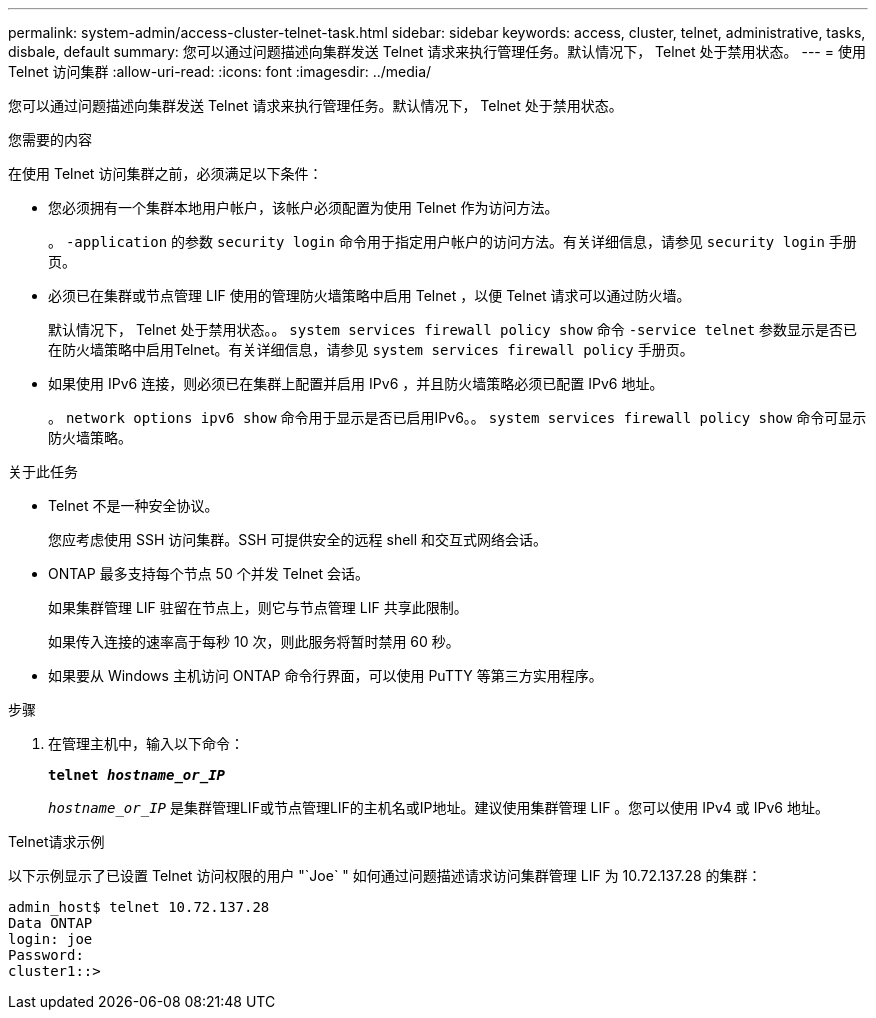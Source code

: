---
permalink: system-admin/access-cluster-telnet-task.html 
sidebar: sidebar 
keywords: access, cluster, telnet, administrative, tasks, disbale, default 
summary: 您可以通过问题描述向集群发送 Telnet 请求来执行管理任务。默认情况下， Telnet 处于禁用状态。 
---
= 使用 Telnet 访问集群
:allow-uri-read: 
:icons: font
:imagesdir: ../media/


[role="lead"]
您可以通过问题描述向集群发送 Telnet 请求来执行管理任务。默认情况下， Telnet 处于禁用状态。

.您需要的内容
在使用 Telnet 访问集群之前，必须满足以下条件：

* 您必须拥有一个集群本地用户帐户，该帐户必须配置为使用 Telnet 作为访问方法。
+
。 `-application` 的参数 `security login` 命令用于指定用户帐户的访问方法。有关详细信息，请参见 `security login` 手册页。

* 必须已在集群或节点管理 LIF 使用的管理防火墙策略中启用 Telnet ，以便 Telnet 请求可以通过防火墙。
+
默认情况下， Telnet 处于禁用状态。。 `system services firewall policy show` 命令 `-service telnet` 参数显示是否已在防火墙策略中启用Telnet。有关详细信息，请参见 `system services firewall policy` 手册页。

* 如果使用 IPv6 连接，则必须已在集群上配置并启用 IPv6 ，并且防火墙策略必须已配置 IPv6 地址。
+
。 `network options ipv6 show` 命令用于显示是否已启用IPv6。。 `system services firewall policy show` 命令可显示防火墙策略。



.关于此任务
* Telnet 不是一种安全协议。
+
您应考虑使用 SSH 访问集群。SSH 可提供安全的远程 shell 和交互式网络会话。

* ONTAP 最多支持每个节点 50 个并发 Telnet 会话。
+
如果集群管理 LIF 驻留在节点上，则它与节点管理 LIF 共享此限制。

+
如果传入连接的速率高于每秒 10 次，则此服务将暂时禁用 60 秒。

* 如果要从 Windows 主机访问 ONTAP 命令行界面，可以使用 PuTTY 等第三方实用程序。


.步骤
. 在管理主机中，输入以下命令：
+
`*telnet _hostname_or_IP_*`

+
`_hostname_or_IP_` 是集群管理LIF或节点管理LIF的主机名或IP地址。建议使用集群管理 LIF 。您可以使用 IPv4 或 IPv6 地址。



.Telnet请求示例
以下示例显示了已设置 Telnet 访问权限的用户 "`Joe` " 如何通过问题描述请求访问集群管理 LIF 为 10.72.137.28 的集群：

[listing]
----
admin_host$ telnet 10.72.137.28
Data ONTAP
login: joe
Password:
cluster1::>
----